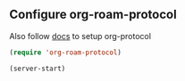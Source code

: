 #+auto_tangle: y

** Configure org-roam-protocol

Also follow [[https://www.orgroam.com/manual.html#org_002droam_002dprotocol][docs]] to setup org-protocol

#+begin_src emacs-lisp :tangle yes
(require 'org-roam-protocol) 
#+end_src

#+begin_src emacs-lisp :tangle yes
  (server-start)
#+end_src
